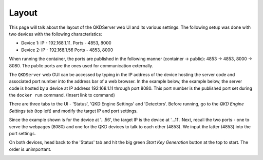 ========
Layout
========

This page will talk about the layout of the QKDServer web UI and its various settings. The following setup was done with two devices with the following characteristics:

* Device 1: IP - 192.168.1.11. Ports - 4853, 8000
* Device 2: IP - 192.168.1.56  Ports - 4853, 8000

When running the container, the ports are published in the following manner (container -> public): 4853 -> 4853, 8000 -> 8080. The public ports are the ones used for
communication externally.

The ``QKDServer`` web GUI can be accessed by typing in the IP address of the device hosting the server code and associated port number into the address bar of a web browser.
In the example below, the example below, the server code is hosted by a device at IP address 192.168.1.11 through port 8080. This port number is the published port set
during the ``docker run`` command. (Insert link to command)

.. image:: ./Images/FullScreen.png

There are three tabs to the UI -  'Status', 'QKD Engine Settings' and 'Detectors'. Before running, go to the *QKD Engine Settings* tab (top left) and modify the target IP 
and port settings. 

.. image:: ./Images/NetworkConnectionSettings.png

Since the example shown is for the device at '...56', the target IP is the device at '...11'. Next, recall the two ports - one to serve the webpages (8080) and one for the QKD devices to talk to each other (4853). We input the latter (4853) into the port settings.

On both devices, head back to the 'Status' tab and hit the big green *Start Key Generation* button at the top to start. The order is unimportant.

.. image:: ./Images/Process Statuses.png

